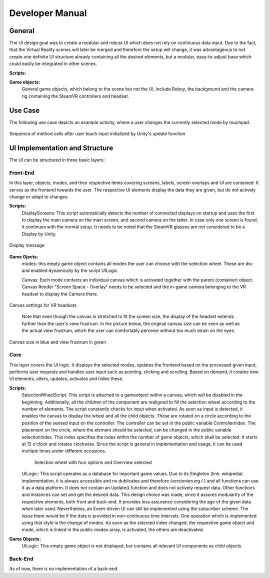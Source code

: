 Developer Manual
================

General 
-------

The UI design goal was to create a modular and robust UI which does not rely on continuous data input. Due to the fact, that the Virtual Reality scenes will later be merged and therefore the setup will change, it was advantageous to not create one definite UI structure already containing all the desired elements, but a modular, easy-to-adjust  base which could easily be integrated in other scenes. 

**Scripts:** 

**Game objects:** 
 General game objects, which belong to the scene but not the UI, include Roboy, the background and the camera rig containing the SteamVR controllers and headset. 


Use Case
--------

The following use case depicts an example activity, where a user changes the currently selected mode by touchpad. 

.. figure:: images/selection_weel_activity.*
    :align: center
    :alt: Image could not be loaded
    
    Sequence of method calls after user touch input initialized by Unity's update function 

UI  Implementation and Structure
--------------------------------


The UI can be structured in three basic layers: 

Front-End
_________

In this layer, objects, modes, and their respective items covering screens, labels, screen overlays and UI are contained. It serves as the frontend towards the user. The respective UI elements display the data they are given, but do not actively change or adapt to changes. 

**Scripts:** 
 DisplayScreens: This script automatically detects the number of connected displays on startup and uses the first to display the main camera on the main screen, and second camera on the latter. In case only one screen is found, it continues with the normal setup. It needs to be noted that the SteamVR glasses are not considered to be a Display by Unity. 
   
.. figure:: images/displays.*
   :align: center
   :alt: Image could not be loaded
   
   Display message
   
**Game Ojects:** 
 modes: this empty game object contains all modes the user can choose with the selection wheel. These are dis- and enabled dynamically by the script UILogic. 
 
 Canvas: Each mode contains an individual canvas which is activated together with the parent (container) object. Canvas Render "Screen Space - Overlay" needs to be selected and the in-game camera belonging to the VR headset to display the Camera there.
   
.. figure:: images/canvas_setting.*
   :align: center
   :alt: Image could not be loaded
   
   Canvas settings for VR headsets
..
   	
   Note that even though the canvas is stretched to fit the screen size, the display of the headset extends further than the user's view frustrum. In the picture below, the original canvas size can be seen as well as the actual view frustrum, which the user can comfortably perceive without too much strain on the eyes. 

.. figure:: images/view_frustrum.*
   :align: center
   :alt: Image could not be loaded
   
   Canvas size in blue and view frustrum in green
   
Core
____

This layer covers the UI logic. It displays the selected modes, updates the frontend based on the processed given input,  performs user requests and handles user input such as pointing, clicking and scrolling. Based on demand, it creates new UI elements, alters, updates, activates and hides these. 

**Scripts:** 
 SelectionWheelScript: This script is attached to a gameobject within a canvas, which will be disabled in the beginning. Additionally, all the children of the component are realigned to fill the selection wheel according to the number of elements. The script constantly checks for input when activated. As soon as input is detected, it enables the canvas to display the wheel and all the child objects. These are rotated on a circle according to the position of the sensed input on the controller. The controller can be set in the public variable Controllerindex. The placement on the circle, where the element should be selected, can be changed in the public variable selectionIndex. This index specifies the index within the number of game objects, which shall be selected. It starts at 12 o'clock and rotates clockwise. Since the script is general in implementation and usage, it can be used multiple times under different occasions.

   .. figure:: images/selection_wheel.*
    :align: center
    :alt: Image could not be loaded
    
    Selection wheel with four options and Overview selected
    
 UILogic: This script operates as a database for important game values. Due to its Singleton (link: wikipedia) implementation, it is always accessible and no dublicates and therefore (versionierung / ) and all functions can use it as a data platform. It does not contain an Update() function and does not actively request data. Other functions and instances can set and get the desired data. This design choice was made, since it assures modularity of the respective elements, both front and back-end. It provides less assurance considering the age of the given data when later used.  Nevertheless, an Event-driven UI can still be implemented using the subscriber scheme. The issue there would be if the data is provided in non-continuous time intervals. One operation which is implemented using that style is the change of modes. As soon as the selected index changed, the respective game object and mode, which is linked in the public modes array,  is activated, the others are deactivated. 
**Game Objects:** 
 UILogic: This empty game object is not displayed, but contains all relevant UI components as child objects. 
   
Back-End
________
As of now, there is no implementation of a back-end. 